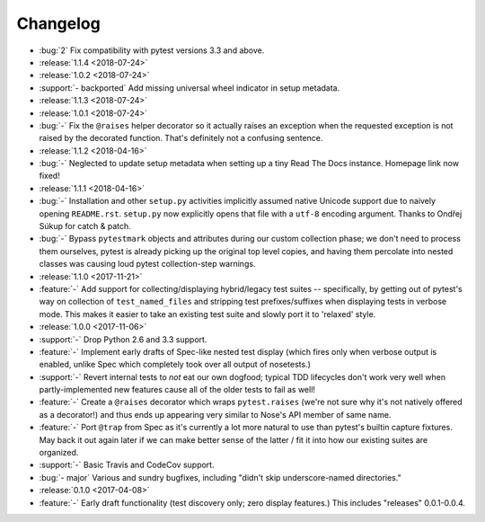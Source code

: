 =========
Changelog
=========

- :bug:`2` Fix compatibility with pytest versions 3.3 and above.
- :release:`1.1.4 <2018-07-24>`
- :release:`1.0.2 <2018-07-24>`
- :support:`- backported` Add missing universal wheel indicator in setup
  metadata.
- :release:`1.1.3 <2018-07-24>`
- :release:`1.0.1 <2018-07-24>`
- :bug:`-` Fix the ``@raises`` helper decorator so it actually raises an
  exception when the requested exception is not raised by the decorated
  function. That's definitely not a confusing sentence.
- :release:`1.1.2 <2018-04-16>`
- :bug:`-` Neglected to update setup metadata when setting up a tiny Read The
  Docs instance. Homepage link now fixed!
- :release:`1.1.1 <2018-04-16>`
- :bug:`-` Installation and other ``setup.py`` activities implicitly assumed
  native Unicode support due to naively opening ``README.rst``. ``setup.py`` now
  explicitly opens that file with a ``utf-8`` encoding argument. Thanks to
  Ondřej Súkup for catch & patch.
- :bug:`-` Bypass ``pytestmark`` objects and attributes during our custom
  collection phase; we don't need to process them ourselves, pytest is already
  picking up the original top level copies, and having them percolate into
  nested classes was causing loud pytest collection-step warnings.
- :release:`1.1.0 <2017-11-21>`
- :feature:`-` Add support for collecting/displaying hybrid/legacy test suites
  -- specifically, by getting out of pytest's way on collection of
  ``test_named_files`` and stripping test prefixes/suffixes when displaying
  tests in verbose mode. This makes it easier to take an existing test suite
  and slowly port it to 'relaxed' style.
- :release:`1.0.0 <2017-11-06>`
- :support:`-` Drop Python 2.6 and 3.3 support.
- :feature:`-` Implement early drafts of Spec-like nested test display (which
  fires only when verbose output is enabled, unlike Spec which completely took
  over all output of nosetests.)
- :support:`-` Revert internal tests to *not* eat our own dogfood; typical TDD
  lifecycles don't work very well when partly-implemented new features cause
  all of the older tests to fail as well!
- :feature:`-` Create a ``@raises`` decorator which wraps ``pytest.raises``
  (we're not sure why it's not natively offered as a decorator!) and thus ends
  up appearing very similar to Nose's API member of same name.
- :feature:`-` Port ``@trap`` from Spec as it's currently a lot more natural to
  use than pytest's builtin capture fixtures. May back it out again later if
  we can make better sense of the latter / fit it into how our existing suites
  are organized.
- :support:`-` Basic Travis and CodeCov support.
- :bug:`- major` Various and sundry bugfixes, including "didn't skip
  underscore-named directories."
- :release:`0.1.0 <2017-04-08>`
- :feature:`-` Early draft functionality (test discovery only; zero display
  features.) This includes "releases" 0.0.1-0.0.4.

